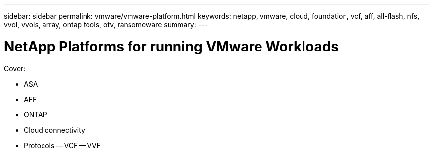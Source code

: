 ---
sidebar: sidebar
permalink: vmware/vmware-platform.html
keywords: netapp, vmware, cloud, foundation, vcf, aff, all-flash, nfs, vvol, vvols, array, ontap tools, otv, ransomeware
summary:
---

= NetApp Platforms for running VMware Workloads
:hardbreaks:
:nofooter:
:icons: font
:linkattrs:
:imagesdir: ../media/

[.lead]

Cover:

- ASA
- AFF
- ONTAP
- Cloud connectivity
- Protocols
  -- VCF
  -- VVF